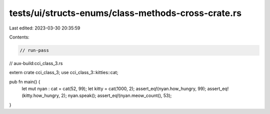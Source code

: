 tests/ui/structs-enums/class-methods-cross-crate.rs
===================================================

Last edited: 2023-03-30 20:35:59

Contents:

.. code-block:: rs

    // run-pass
// aux-build:cci_class_3.rs

extern crate cci_class_3;
use cci_class_3::kitties::cat;

pub fn main() {
    let mut nyan : cat = cat(52, 99);
    let kitty = cat(1000, 2);
    assert_eq!(nyan.how_hungry, 99);
    assert_eq!(kitty.how_hungry, 2);
    nyan.speak();
    assert_eq!(nyan.meow_count(), 53);
}


